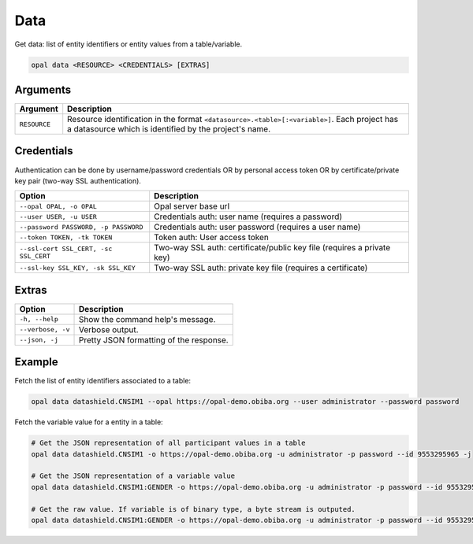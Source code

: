 Data
====

Get data: list of entity identifiers or entity values from a table/variable.

.. code-block:: bash

  opal data <RESOURCE> <CREDENTIALS> [EXTRAS]

Arguments
---------

============= ===========
Argument      Description
============= ===========
``RESOURCE``	Resource identification in the format ``<datasource>.<table>[:<variable>]``. Each project has a datasource which is identified by the project's name.
============= ===========

Credentials
-----------

Authentication can be done by username/password credentials OR by personal access token OR by certificate/private key pair (two-way SSL authentication).

===================================== ====================================
Option                                Description
===================================== ====================================
``--opal OPAL, -o OPAL``              Opal server base url
``--user USER, -u USER``              Credentials auth: user name (requires a password)
``--password PASSWORD, -p PASSWORD``  Credentials auth: user password (requires a user name)
``--token TOKEN, -tk TOKEN``          Token auth: User access token
``--ssl-cert SSL_CERT, -sc SSL_CERT`` Two-way SSL auth: certificate/public key file (requires a private key)
``--ssl-key SSL_KEY, -sk SSL_KEY``    Two-way SSL auth: private key file (requires a certificate)
===================================== ====================================

Extras
------

================= =================
Option            Description
================= =================
``-h, --help``    Show the command help's message.
``--verbose, -v`` Verbose output.
``--json, -j``    Pretty JSON formatting of the response.
================= =================

Example
-------

Fetch the list of entity identifiers associated to a table:

.. code-block:: bash

  opal data datashield.CNSIM1 --opal https://opal-demo.obiba.org --user administrator --password password

Fetch the variable value for a entity in a table:

.. code-block:: bash

  # Get the JSON representation of all participant values in a table
  opal data datashield.CNSIM1 -o https://opal-demo.obiba.org -u administrator -p password --id 9553295965 -j

  # Get the JSON representation of a variable value
  opal data datashield.CNSIM1:GENDER -o https://opal-demo.obiba.org -u administrator -p password --id 9553295965 -j

  # Get the raw value. If variable is of binary type, a byte stream is outputed.
  opal data datashield.CNSIM1:GENDER -o https://opal-demo.obiba.org -u administrator -p password --id 9553295965 -j --raw
